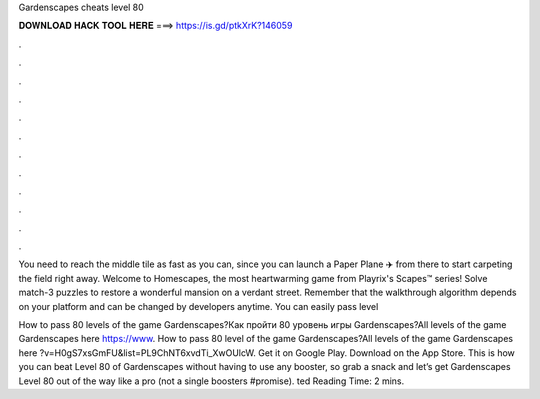 Gardenscapes cheats level 80



𝐃𝐎𝐖𝐍𝐋𝐎𝐀𝐃 𝐇𝐀𝐂𝐊 𝐓𝐎𝐎𝐋 𝐇𝐄𝐑𝐄 ===> https://is.gd/ptkXrK?146059



.



.



.



.



.



.



.



.



.



.



.



.

You need to reach the middle tile as fast as you can, since you can launch a Paper Plane ✈️ from there to start carpeting the field right away. Welcome to Homescapes, the most heartwarming game from Playrix's Scapes™ series! Solve match-3 puzzles to restore a wonderful mansion on a verdant street. Remember that the walkthrough algorithm depends on your platform and can be changed by developers anytime. You can easily pass level 

How to pass 80 levels of the game Gardenscapes?Как пройти 80 уровень игры Gardenscapes?All levels of the game Gardenscapes here https://www. How to pass 80 level of the game Gardenscapes?All levels of the game Gardenscapes here ?v=H0gS7xsGmFU&list=PL9ChNT6xvdTi_XwOUlcW. Get it on Google Play. Download on the App Store. This is how you can beat Level 80 of Gardenscapes without having to use any booster, so grab a snack and let’s get Gardenscapes Level 80 out of the way like a pro (not a single boosters #promise). ted Reading Time: 2 mins.
